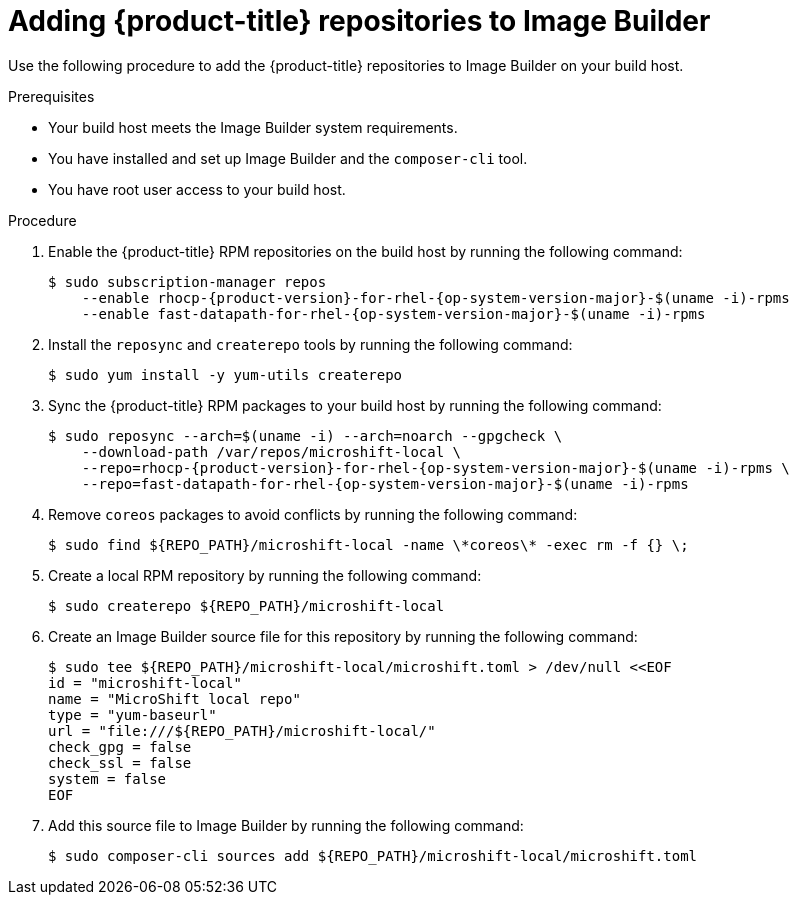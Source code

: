// Module included in the following assemblies:
//
// microshift/microshift-embed-into-rpm-ostree.adoc

:_mod-docs-content-type: PROCEDURE
[id="adding-microshift-repos-image-builder_{context}"]
= Adding {product-title} repositories to Image Builder

Use the following procedure to add the {product-title} repositories to Image Builder on your build host.

.Prerequisites
* Your build host meets the Image Builder system requirements.
* You have installed and set up Image Builder and the `composer-cli` tool.
* You have root user access to your build host.

.Procedure

. Enable the {product-title} RPM repositories on the build host by running the following command:
+
[source,terminal,subs="attributes+"]
----
$ sudo subscription-manager repos
    --enable rhocp-{product-version}-for-rhel-{op-system-version-major}-$(uname -i)-rpms
    --enable fast-datapath-for-rhel-{op-system-version-major}-$(uname -i)-rpms
----

. Install the `reposync` and `createrepo` tools by running the following command:
+
[source,terminal]
----
$ sudo yum install -y yum-utils createrepo
----

. Sync the {product-title} RPM packages to your build host by running the following command:
+
[source,terminal,subs="attributes+"]
----
$ sudo reposync --arch=$(uname -i) --arch=noarch --gpgcheck \
    --download-path /var/repos/microshift-local \
    --repo=rhocp-{product-version}-for-rhel-{op-system-version-major}-$(uname -i)-rpms \
    --repo=fast-datapath-for-rhel-{op-system-version-major}-$(uname -i)-rpms
----

. Remove `coreos` packages to avoid conflicts by running the following command:
+
[source,terminal]
----
$ sudo find ${REPO_PATH}/microshift-local -name \*coreos\* -exec rm -f {} \;
----

. Create a local RPM repository by running the following command:
+
[source,terminal]
----
$ sudo createrepo ${REPO_PATH}/microshift-local
----

. Create an Image Builder source file for this repository by running the following command:
+
[source,terminal]
----
$ sudo tee ${REPO_PATH}/microshift-local/microshift.toml > /dev/null <<EOF
id = "microshift-local"
name = "MicroShift local repo"
type = "yum-baseurl"
url = "file:///${REPO_PATH}/microshift-local/"
check_gpg = false
check_ssl = false
system = false
EOF
----

. Add this source file to Image Builder by running the following command:
+
[source,terminal]
----
$ sudo composer-cli sources add ${REPO_PATH}/microshift-local/microshift.toml
----
